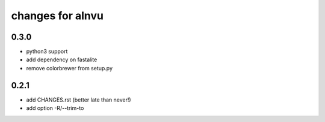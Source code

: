 ===================
 changes for alnvu
===================

0.3.0
=====

* python3 support
* add dependency on fastalite
* remove colorbrewer from setup.py

0.2.1
=====

* add CHANGES.rst (better late than never!)
* add option -R/--trim-to

